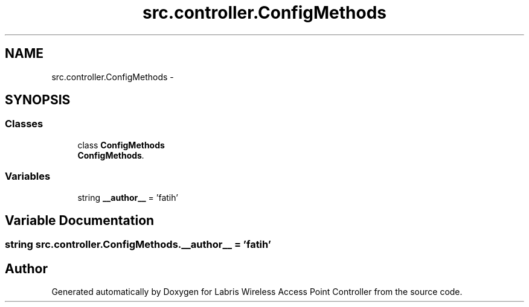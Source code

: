 .TH "src.controller.ConfigMethods" 3 "Thu Mar 21 2013" "Version v1.0" "Labris Wireless Access Point Controller" \" -*- nroff -*-
.ad l
.nh
.SH NAME
src.controller.ConfigMethods \- 
.SH SYNOPSIS
.br
.PP
.SS "Classes"

.in +1c
.ti -1c
.RI "class \fBConfigMethods\fP"
.br
.RI "\fI\fBConfigMethods\fP\&. \fP"
.in -1c
.SS "Variables"

.in +1c
.ti -1c
.RI "string \fB__author__\fP = 'fatih'"
.br
.in -1c
.SH "Variable Documentation"
.PP 
.SS "string src\&.controller\&.ConfigMethods\&.__author__ = 'fatih'"

.SH "Author"
.PP 
Generated automatically by Doxygen for Labris Wireless Access Point Controller from the source code\&.
